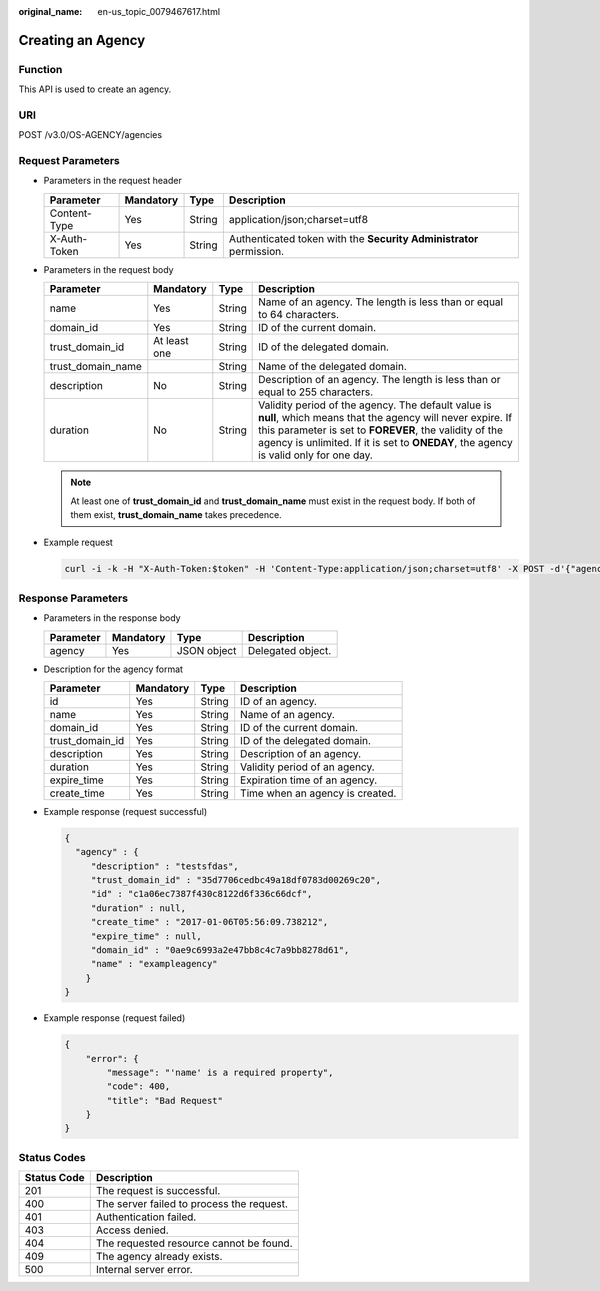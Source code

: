 :original_name: en-us_topic_0079467617.html

.. _en-us_topic_0079467617:

Creating an Agency
==================

Function
--------

This API is used to create an agency.

URI
---

POST /v3.0/OS-AGENCY/agencies

Request Parameters
------------------

-  Parameters in the request header

   +--------------+-----------+--------+---------------------------------------------------------------------+
   | Parameter    | Mandatory | Type   | Description                                                         |
   +==============+===========+========+=====================================================================+
   | Content-Type | Yes       | String | application/json;charset=utf8                                       |
   +--------------+-----------+--------+---------------------------------------------------------------------+
   | X-Auth-Token | Yes       | String | Authenticated token with the **Security Administrator** permission. |
   +--------------+-----------+--------+---------------------------------------------------------------------+

-  Parameters in the request body

   +-------------------+--------------+--------+------------------------------------------------------------------------------------------------------------------------------------------------------------------------------------------------------------------------------------------------------------------+
   | Parameter         | Mandatory    | Type   | Description                                                                                                                                                                                                                                                      |
   +===================+==============+========+==================================================================================================================================================================================================================================================================+
   | name              | Yes          | String | Name of an agency. The length is less than or equal to 64 characters.                                                                                                                                                                                            |
   +-------------------+--------------+--------+------------------------------------------------------------------------------------------------------------------------------------------------------------------------------------------------------------------------------------------------------------------+
   | domain_id         | Yes          | String | ID of the current domain.                                                                                                                                                                                                                                        |
   +-------------------+--------------+--------+------------------------------------------------------------------------------------------------------------------------------------------------------------------------------------------------------------------------------------------------------------------+
   | trust_domain_id   | At least one | String | ID of the delegated domain.                                                                                                                                                                                                                                      |
   +-------------------+--------------+--------+------------------------------------------------------------------------------------------------------------------------------------------------------------------------------------------------------------------------------------------------------------------+
   | trust_domain_name |              | String | Name of the delegated domain.                                                                                                                                                                                                                                    |
   +-------------------+--------------+--------+------------------------------------------------------------------------------------------------------------------------------------------------------------------------------------------------------------------------------------------------------------------+
   | description       | No           | String | Description of an agency. The length is less than or equal to 255 characters.                                                                                                                                                                                    |
   +-------------------+--------------+--------+------------------------------------------------------------------------------------------------------------------------------------------------------------------------------------------------------------------------------------------------------------------+
   | duration          | No           | String | Validity period of the agency. The default value is **null**, which means that the agency will never expire. If this parameter is set to **FOREVER**, the validity of the agency is unlimited. If it is set to **ONEDAY**, the agency is valid only for one day. |
   +-------------------+--------------+--------+------------------------------------------------------------------------------------------------------------------------------------------------------------------------------------------------------------------------------------------------------------------+

   .. note::

      At least one of **trust_domain_id** and **trust_domain_name** must exist in the request body. If both of them exist, **trust_domain_name** takes precedence.

-  Example request

   .. code-block::

      curl -i -k -H "X-Auth-Token:$token" -H 'Content-Type:application/json;charset=utf8' -X POST -d'{"agency" : {"name" : "exampleagency","domain_id" : "0ae9c6993a2e47bb8c4c7a9bb8278d61","trust_domain_id" : "35d7706cedbc49a18df0783d00269c20","trust_domain_name" : "exampledomain","description" : "testsfdas"}}' https://sample.domain.com/v3.0/OS-AGENCY/agencies

Response Parameters
-------------------

-  Parameters in the response body

   ========= ========= =========== =================
   Parameter Mandatory Type        Description
   ========= ========= =========== =================
   agency    Yes       JSON object Delegated object.
   ========= ========= =========== =================

-  Description for the agency format

   =============== ========= ====== ===============================
   Parameter       Mandatory Type   Description
   =============== ========= ====== ===============================
   id              Yes       String ID of an agency.
   name            Yes       String Name of an agency.
   domain_id       Yes       String ID of the current domain.
   trust_domain_id Yes       String ID of the delegated domain.
   description     Yes       String Description of an agency.
   duration        Yes       String Validity period of an agency.
   expire_time     Yes       String Expiration time of an agency.
   create_time     Yes       String Time when an agency is created.
   =============== ========= ====== ===============================

-  Example response (request successful)

   .. code-block::

      {
        "agency" : {
           "description" : "testsfdas",
           "trust_domain_id" : "35d7706cedbc49a18df0783d00269c20",
           "id" : "c1a06ec7387f430c8122d6f336c66dcf",
           "duration" : null,
           "create_time" : "2017-01-06T05:56:09.738212",
           "expire_time" : null,
           "domain_id" : "0ae9c6993a2e47bb8c4c7a9bb8278d61",
           "name" : "exampleagency"
          }
      }

-  Example response (request failed)

   .. code-block::

      {
          "error": {
              "message": "'name' is a required property",
              "code": 400,
              "title": "Bad Request"
          }
      }

**Status Codes**
----------------

=========== =========================================
Status Code Description
=========== =========================================
201         The request is successful.
400         The server failed to process the request.
401         Authentication failed.
403         Access denied.
404         The requested resource cannot be found.
409         The agency already exists.
500         Internal server error.
=========== =========================================
